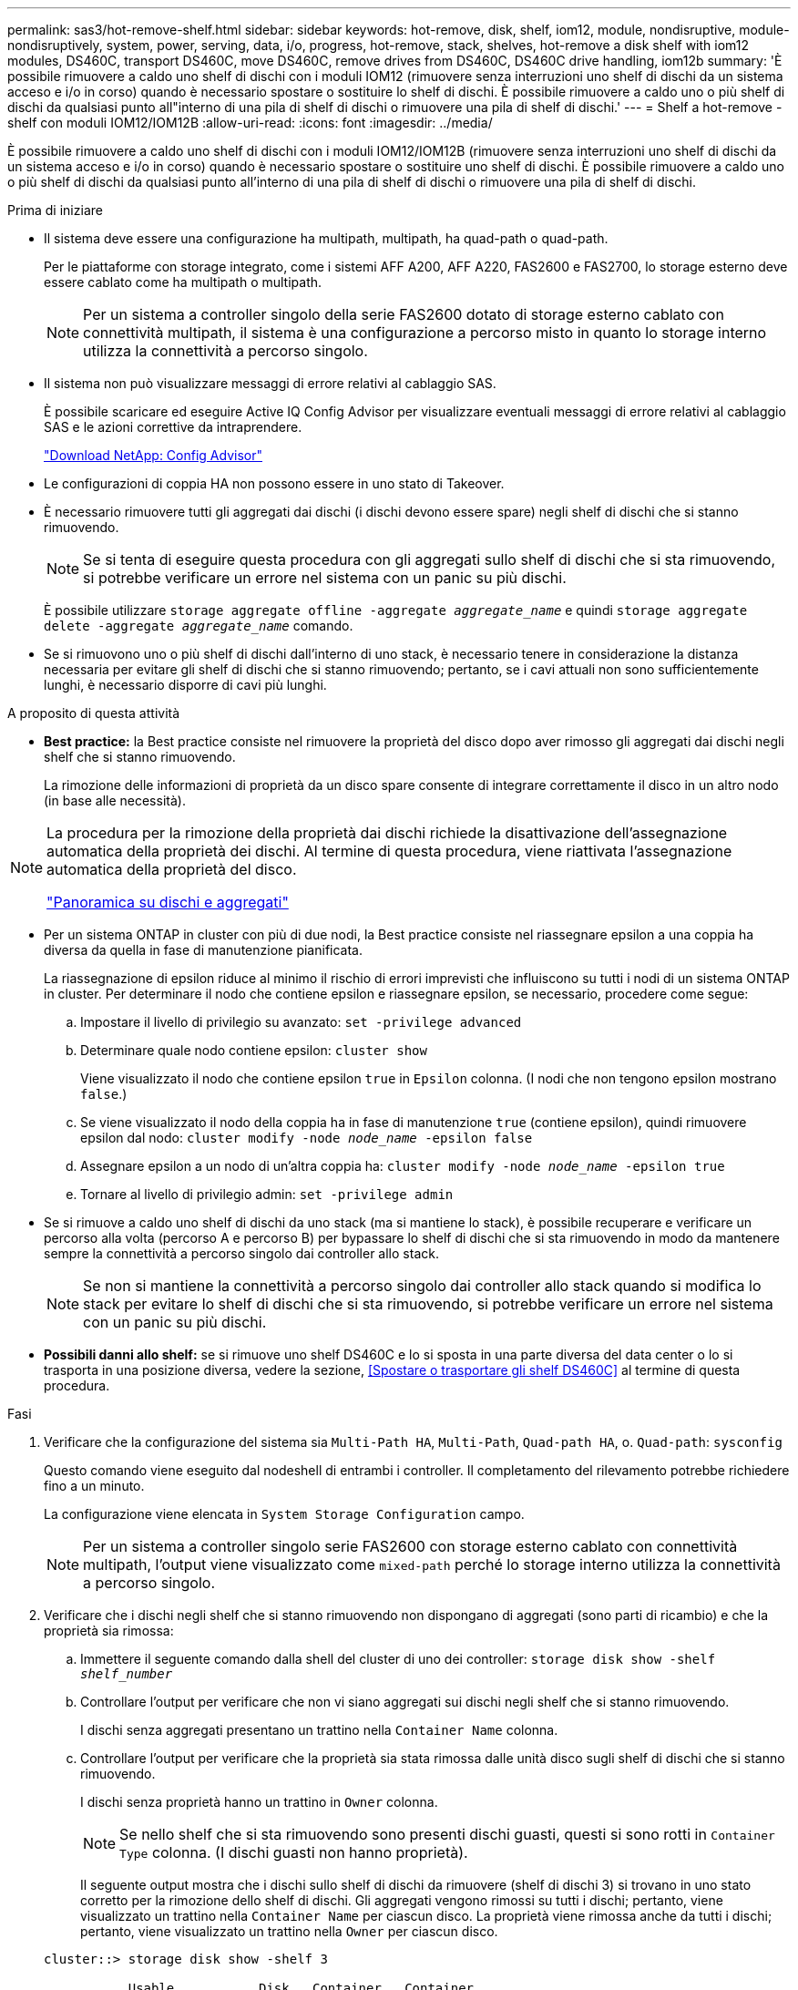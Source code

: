 ---
permalink: sas3/hot-remove-shelf.html 
sidebar: sidebar 
keywords: hot-remove, disk, shelf, iom12, module, nondisruptive, module-nondisruptively, system, power, serving, data, i/o, progress, hot-remove, stack, shelves, hot-remove a disk shelf with iom12 modules, DS460C, transport DS460C, move DS460C, remove drives from DS460C, DS460C drive handling, iom12b 
summary: 'È possibile rimuovere a caldo uno shelf di dischi con i moduli IOM12 (rimuovere senza interruzioni uno shelf di dischi da un sistema acceso e i/o in corso) quando è necessario spostare o sostituire lo shelf di dischi. È possibile rimuovere a caldo uno o più shelf di dischi da qualsiasi punto all"interno di una pila di shelf di dischi o rimuovere una pila di shelf di dischi.' 
---
= Shelf a hot-remove - shelf con moduli IOM12/IOM12B
:allow-uri-read: 
:icons: font
:imagesdir: ../media/


[role="lead"]
È possibile rimuovere a caldo uno shelf di dischi con i moduli IOM12/IOM12B (rimuovere senza interruzioni uno shelf di dischi da un sistema acceso e i/o in corso) quando è necessario spostare o sostituire uno shelf di dischi. È possibile rimuovere a caldo uno o più shelf di dischi da qualsiasi punto all'interno di una pila di shelf di dischi o rimuovere una pila di shelf di dischi.

.Prima di iniziare
* Il sistema deve essere una configurazione ha multipath, multipath, ha quad-path o quad-path.
+
Per le piattaforme con storage integrato, come i sistemi AFF A200, AFF A220, FAS2600 e FAS2700, lo storage esterno deve essere cablato come ha multipath o multipath.

+

NOTE: Per un sistema a controller singolo della serie FAS2600 dotato di storage esterno cablato con connettività multipath, il sistema è una configurazione a percorso misto in quanto lo storage interno utilizza la connettività a percorso singolo.

* Il sistema non può visualizzare messaggi di errore relativi al cablaggio SAS.
+
È possibile scaricare ed eseguire Active IQ Config Advisor per visualizzare eventuali messaggi di errore relativi al cablaggio SAS e le azioni correttive da intraprendere.

+
https://mysupport.netapp.com/site/tools/tool-eula/activeiq-configadvisor["Download NetApp: Config Advisor"]

* Le configurazioni di coppia HA non possono essere in uno stato di Takeover.
* È necessario rimuovere tutti gli aggregati dai dischi (i dischi devono essere spare) negli shelf di dischi che si stanno rimuovendo.
+

NOTE: Se si tenta di eseguire questa procedura con gli aggregati sullo shelf di dischi che si sta rimuovendo, si potrebbe verificare un errore nel sistema con un panic su più dischi.

+
È possibile utilizzare `storage aggregate offline -aggregate _aggregate_name_` e quindi `storage aggregate delete -aggregate _aggregate_name_` comando.

* Se si rimuovono uno o più shelf di dischi dall'interno di uno stack, è necessario tenere in considerazione la distanza necessaria per evitare gli shelf di dischi che si stanno rimuovendo; pertanto, se i cavi attuali non sono sufficientemente lunghi, è necessario disporre di cavi più lunghi.


.A proposito di questa attività
* *Best practice:* la Best practice consiste nel rimuovere la proprietà del disco dopo aver rimosso gli aggregati dai dischi negli shelf che si stanno rimuovendo.
+
La rimozione delle informazioni di proprietà da un disco spare consente di integrare correttamente il disco in un altro nodo (in base alle necessità).



[NOTE]
====
La procedura per la rimozione della proprietà dai dischi richiede la disattivazione dell'assegnazione automatica della proprietà dei dischi. Al termine di questa procedura, viene riattivata l'assegnazione automatica della proprietà del disco.

https://docs.netapp.com/us-en/ontap/disks-aggregates/index.html["Panoramica su dischi e aggregati"]

====
* Per un sistema ONTAP in cluster con più di due nodi, la Best practice consiste nel riassegnare epsilon a una coppia ha diversa da quella in fase di manutenzione pianificata.
+
La riassegnazione di epsilon riduce al minimo il rischio di errori imprevisti che influiscono su tutti i nodi di un sistema ONTAP in cluster. Per determinare il nodo che contiene epsilon e riassegnare epsilon, se necessario, procedere come segue:

+
.. Impostare il livello di privilegio su avanzato: `set -privilege advanced`
.. Determinare quale nodo contiene epsilon: `cluster show`
+
Viene visualizzato il nodo che contiene epsilon `true` in `Epsilon` colonna. (I nodi che non tengono epsilon mostrano `false`.)

.. Se viene visualizzato il nodo della coppia ha in fase di manutenzione `true` (contiene epsilon), quindi rimuovere epsilon dal nodo: `cluster modify -node _node_name_ -epsilon false`
.. Assegnare epsilon a un nodo di un'altra coppia ha: `cluster modify -node _node_name_ -epsilon true`
.. Tornare al livello di privilegio admin: `set -privilege admin`


* Se si rimuove a caldo uno shelf di dischi da uno stack (ma si mantiene lo stack), è possibile recuperare e verificare un percorso alla volta (percorso A e percorso B) per bypassare lo shelf di dischi che si sta rimuovendo in modo da mantenere sempre la connettività a percorso singolo dai controller allo stack.
+

NOTE: Se non si mantiene la connettività a percorso singolo dai controller allo stack quando si modifica lo stack per evitare lo shelf di dischi che si sta rimuovendo, si potrebbe verificare un errore nel sistema con un panic su più dischi.

* *Possibili danni allo shelf:* se si rimuove uno shelf DS460C e lo si sposta in una parte diversa del data center o lo si trasporta in una posizione diversa, vedere la sezione, <<Spostare o trasportare gli shelf DS460C>> al termine di questa procedura.


.Fasi
. Verificare che la configurazione del sistema sia `Multi-Path HA`, `Multi-Path`, `Quad-path HA`, o. `Quad-path`: `sysconfig`
+
Questo comando viene eseguito dal nodeshell di entrambi i controller. Il completamento del rilevamento potrebbe richiedere fino a un minuto.

+
La configurazione viene elencata in `System Storage Configuration` campo.

+

NOTE: Per un sistema a controller singolo serie FAS2600 con storage esterno cablato con connettività multipath, l'output viene visualizzato come `mixed-path` perché lo storage interno utilizza la connettività a percorso singolo.

. Verificare che i dischi negli shelf che si stanno rimuovendo non dispongano di aggregati (sono parti di ricambio) e che la proprietà sia rimossa:
+
.. Immettere il seguente comando dalla shell del cluster di uno dei controller: `storage disk show -shelf _shelf_number_`
.. Controllare l'output per verificare che non vi siano aggregati sui dischi negli shelf che si stanno rimuovendo.
+
I dischi senza aggregati presentano un trattino nella `Container Name` colonna.

.. Controllare l'output per verificare che la proprietà sia stata rimossa dalle unità disco sugli shelf di dischi che si stanno rimuovendo.
+
I dischi senza proprietà hanno un trattino in `Owner` colonna.

+

NOTE: Se nello shelf che si sta rimuovendo sono presenti dischi guasti, questi si sono rotti in `Container Type` colonna. (I dischi guasti non hanno proprietà).

+
Il seguente output mostra che i dischi sullo shelf di dischi da rimuovere (shelf di dischi 3) si trovano in uno stato corretto per la rimozione dello shelf di dischi. Gli aggregati vengono rimossi su tutti i dischi; pertanto, viene visualizzato un trattino nella `Container Name` per ciascun disco. La proprietà viene rimossa anche da tutti i dischi; pertanto, viene visualizzato un trattino nella `Owner` per ciascun disco.



+
[listing]
----
cluster::> storage disk show -shelf 3

           Usable           Disk   Container   Container
Disk         Size Shelf Bay Type   Type        Name       Owner
-------- -------- ----- --- ------ ----------- ---------- ---------
...
1.3.4           -     3   4 SAS    spare                -         -
1.3.5           -     3   5 SAS    spare                -         -
1.3.6           -     3   6 SAS    broken               -         -
1.3.7           -     3   7 SAS    spare                -         -
...
----
. Individuare fisicamente gli shelf di dischi da rimuovere.
+
Se necessario, è possibile attivare i LED di posizione (blu) dello shelf di dischi per individuare fisicamente lo shelf di dischi interessato: `storage shelf location-led modify -shelf-name _shelf_name_ -led-status on`

+

NOTE: Uno shelf di dischi ha tre LED di posizione: Uno sul display operatore e uno su ciascun modulo IOM12. I LED di posizione rimangono accesi per 30 minuti. È possibile disattivarli immettendo lo stesso comando, ma utilizzando l'opzione Off.

. Se si sta rimuovendo un intero stack di shelf di dischi, completare i seguenti passaggi secondari; in caso contrario, passare alla fase successiva:
+
.. Rimuovere tutti i cavi SAS sul percorso A (IOM A) e B (IOM B).
+
Sono inclusi i cavi controller-shelf e i cavi shelf-to-shelf per tutti gli shelf di dischi nello stack che si sta rimuovendo.

.. Passare alla fase 9.


. Se si rimuovono uno o più shelf di dischi da uno stack (ma si mantiene lo stack), recuperare le connessioni dello stack del percorso A (IOM A) per bypassare gli shelf di dischi che si stanno rimuovendo completando la serie di passaggi secondari applicabili:
+
Se si rimuovono più shelf di dischi nello stack, completare la serie di passaggi secondari applicabili uno shelf di dischi alla volta.

+

NOTE: Attendere almeno 10 secondi prima di collegare la porta. I connettori dei cavi SAS sono dotati di chiave; se orientati correttamente in una porta SAS, il connettore scatta in posizione e il LED LNK della porta SAS dello shelf di dischi si illumina di verde. Per gli shelf di dischi, inserire un connettore per cavo SAS con la linguetta rivolta verso il basso (nella parte inferiore del connettore).

+
[cols="2*"]
|===
| Se si sta rimuovendo... | Quindi... 


 a| 
Shelf di dischi da una delle due estremità (primo o ultimo shelf logico) di uno stack
 a| 
.. Rimuovere eventuali cavi shelf-to-shelf dalle porte IOM A sullo shelf di dischi da rimuovere e metterli da parte.
.. Scollegare tutti i cavi controller-to-stack collegati alle porte IOM A sullo shelf di dischi che si desidera rimuovere e inserirli nelle stesse porte IOM A sullo shelf di dischi successivo nello stack.
+
Lo shelf di dischi "`next`" può trovarsi sopra o sotto lo shelf di dischi che si sta rimuovendo a seconda dell'estremità dello stack da cui si sta rimuovendo lo shelf di dischi.





 a| 
Uno shelf di dischi dal centro dello stack Uno shelf di dischi al centro di uno stack è collegato solo ad altri shelf di dischi, non ad alcun controller.
 a| 
.. Rimuovere eventuali cavi shelf-to-shelf dalle porte IOM A 1 e 2 o dalle porte 3 e 4 sullo shelf di dischi da rimuovere e IOM A dello shelf di dischi successivo, quindi metterli da parte.
.. Scollegare il cablaggio shelf-to-shelf rimanente collegato alle porte IOM A sullo shelf di dischi che si sta rimuovendo e collegarlo alle stesse porte IOM A sullo shelf di dischi successivo nello stack. Lo shelf di dischi "`next`" può trovarsi sopra o sotto lo shelf di dischi che si sta rimuovendo, a seconda delle porte IOM A (1 e 2 o 3 e 4) da cui è stato rimosso il cablaggio.


|===
+
Per la rimozione di uno shelf di dischi da un'estremità di uno stack o dal centro di uno stack, fare riferimento ai seguenti esempi di cablaggio. Prendere nota degli esempi di cablaggio riportati di seguito:

+
** I moduli IOM12 sono disposti affiancati come in uno shelf di dischi DS224C o DS212C; se si dispone di un DS460C, i moduli IOM12 sono disposti uno sopra l'altro.
** Lo stack in ogni esempio è cablato con cablaggio standard shelf-to-shelf, utilizzato negli stack cablati con connettività ha multipath o multipath.
+
È possibile dedurre la ricablaggio se lo stack è cablato con connettività ha quad-path o quad-path, che utilizza un cablaggio shelf-to-shelf doppio-wide.

** Gli esempi di cablaggio dimostrano la ricablaggio di uno dei percorsi: Percorso A (IOM A).
+
Ripetere la procedura di ricablaggio per il percorso B (IOM B).

** L'esempio di cablaggio per la rimozione di uno shelf di dischi dalla fine di uno stack dimostra la rimozione dell'ultimo shelf logico di dischi in uno stack cablato con connettività ha multipath.
+
È possibile dedurre la ricablaggio se si sta rimuovendo il primo shelf logico di un disco in uno stack o se lo stack dispone di connettività multipath.

+
image::../media/drw_hotremove_end.gif[estremità di rimozione rapida drw]

+
image::../media/drw_hotremove_middle.gif[drw hotremove centrale]



. Verificare di aver ignorato gli shelf di dischi che si stanno rimuovendo e di aver ristabilita correttamente le connessioni dello stack del percorso A (IOM A): `storage disk show -port`
+
Per le configurazioni di coppia ha, eseguire questo comando dalla shell dei cluster di entrambi i controller. Il completamento del rilevamento potrebbe richiedere fino a un minuto.

+
Le prime due righe di output mostrano i dischi con connettività attraverso il percorso A e B. Le ultime due righe di output mostrano i dischi con connettività attraverso un percorso singolo, percorso B.

+
[listing]
----
cluster::> storage show disk -port

PRIMARY  PORT SECONDARY      PORT TYPE SHELF BAY
-------- ---- ---------      ---- ---- ----- ---
1.20.0   A    node1:6a.20.0  B    SAS  20    0
1.20.1   A    node1:6a.20.1  B    SAS  20    1
1.21.0   B    -              -    SAS  21    0
1.21.1   B    -              -    SAS  21    1
...
----
. La fase successiva dipende da `storage disk show -port` output del comando:
+
[cols="2*"]
|===
| Se l'output mostra... | Quindi... 


 a| 
Tutti i dischi nello stack sono collegati attraverso i percorsi A e B, ad eccezione di quelli presenti negli shelf disconnessi, che sono collegati solo attraverso il percorso B.
 a| 
Passare alla fase successiva.

Hai superato con successo gli shelf di dischi che stai rimuovendo e hai ristabilita il percorso A sui dischi rimanenti nello stack.



 a| 
Qualsiasi altra cosa oltre a quanto sopra
 a| 
Ripetere i passaggi 5 e 6.

È necessario correggere il cablaggio.

|===
. Completare i seguenti passaggi secondari per gli shelf di dischi (nello stack) che si desidera rimuovere:
+
.. Ripetere i passaggi da 5 a 7 per il percorso B.
+

NOTE: Quando si ripete il passaggio 7 e se lo stack è stato cablato correttamente, si dovrebbero visualizzare solo tutte le unità disco rimanenti collegate attraverso il percorso A e il percorso B.

.. Ripetere il passaggio 1 per verificare che la configurazione del sistema sia identica a quella precedente alla rimozione di uno o più shelf di dischi da uno stack.
.. Passare alla fase successiva.


. Se, durante la preparazione di questa procedura, la proprietà dei dischi è stata rimossa, l'assegnazione automatica della proprietà dei dischi è stata disattivata e riattivata immettendo il seguente comando; in caso contrario, passare alla fase successiva: `storage disk option modify -autoassign on`
+
Per le configurazioni di coppia ha, eseguire il comando dalla shell dei cluster di entrambi i controller.

. Spegnere gli shelf di dischi scollegati e scollegare i cavi di alimentazione dagli shelf di dischi.
. Rimuovere gli shelf di dischi dal rack o dall'armadietto.
+
Per rendere uno shelf di dischi più leggero e facile da manovrare, rimuovere gli alimentatori e i moduli i/o (IOM).

+
Per gli shelf di dischi DS460C, uno shelf completamente caricato può pesare circa 112 kg (247 libbre); pertanto, prestare la seguente attenzione quando si rimuove uno shelf da un rack o da un cabinet.

+

CAUTION: Si consiglia di utilizzare un sollevatore meccanico o quattro persone che utilizzano le maniglie di sollevamento per spostare in sicurezza uno shelf DS460C.

+
La spedizione DS460C è stata fornita con quattro maniglie di sollevamento rimovibili (due per ciascun lato). Per utilizzare le maniglie di sollevamento, installarle inserendo le linguette delle maniglie negli slot sul lato dello scaffale e spingendole verso l'alto fino a quando non scattano in posizione. Quindi, quando si fa scorrere lo shelf di dischi sulle guide, si scollega un set di maniglie alla volta utilizzando il dispositivo di chiusura con pollice. La figura seguente mostra come collegare una maniglia di sollevamento.

+
image::../media/drw_ds460c_handles.gif[maniglie drw ds460c]

+
Se si sposta lo shelf DS460C in una parte diversa del data center o lo si trasporta in una posizione diversa, consultare la sezione seguente, <<Spostare o trasportare gli shelf DS460C>>.



.Spostare o trasportare gli shelf DS460C
Se si sposta uno shelf DS460C in una parte diversa del data center o si trasporta lo shelf in una posizione diversa, è necessario rimuovere le unità dai cassetti delle unità per evitare possibili danni ai cassetti e alle unità.

* Se quando si installano gli shelf DS460C come parte della nuova installazione del sistema o dell'aggiunta a caldo dello shelf, si sono salvati i materiali di imballaggio del disco, utilizzarli per reimballare i dischi prima di spostarli.
+
Se non hai salvato il materiale di imballaggio, devi posizionare i dischi su superfici imbottite o utilizzare un imballaggio imbottito alternativo. Non impilare mai i dischi l'uno sull'altro.

* Prima di maneggiare le unità, indossare un braccialetto antistatico collegato a massa su una superficie non verniciata dello chassis del contenitore di storage.
+
Se non è disponibile un braccialetto, toccare una superficie non verniciata sullo chassis del cabinet di storage prima di maneggiare un disco.

* È necessario adottare le misure necessarie per gestire con attenzione i dischi:
+
** Utilizzare sempre due mani durante la rimozione, l'installazione o il trasporto di un'unità per sostenerne il peso.
+

CAUTION: Non posizionare le mani sulle schede del disco esposte nella parte inferiore del supporto.

** Fare attenzione a non urtare i dischi contro altre superfici.
** I dischi devono essere tenuti lontani da dispositivi magnetici.
+

CAUTION: I campi magnetici possono distruggere tutti i dati presenti su un'unità e causare danni irreparabili ai circuiti dell'unità.




